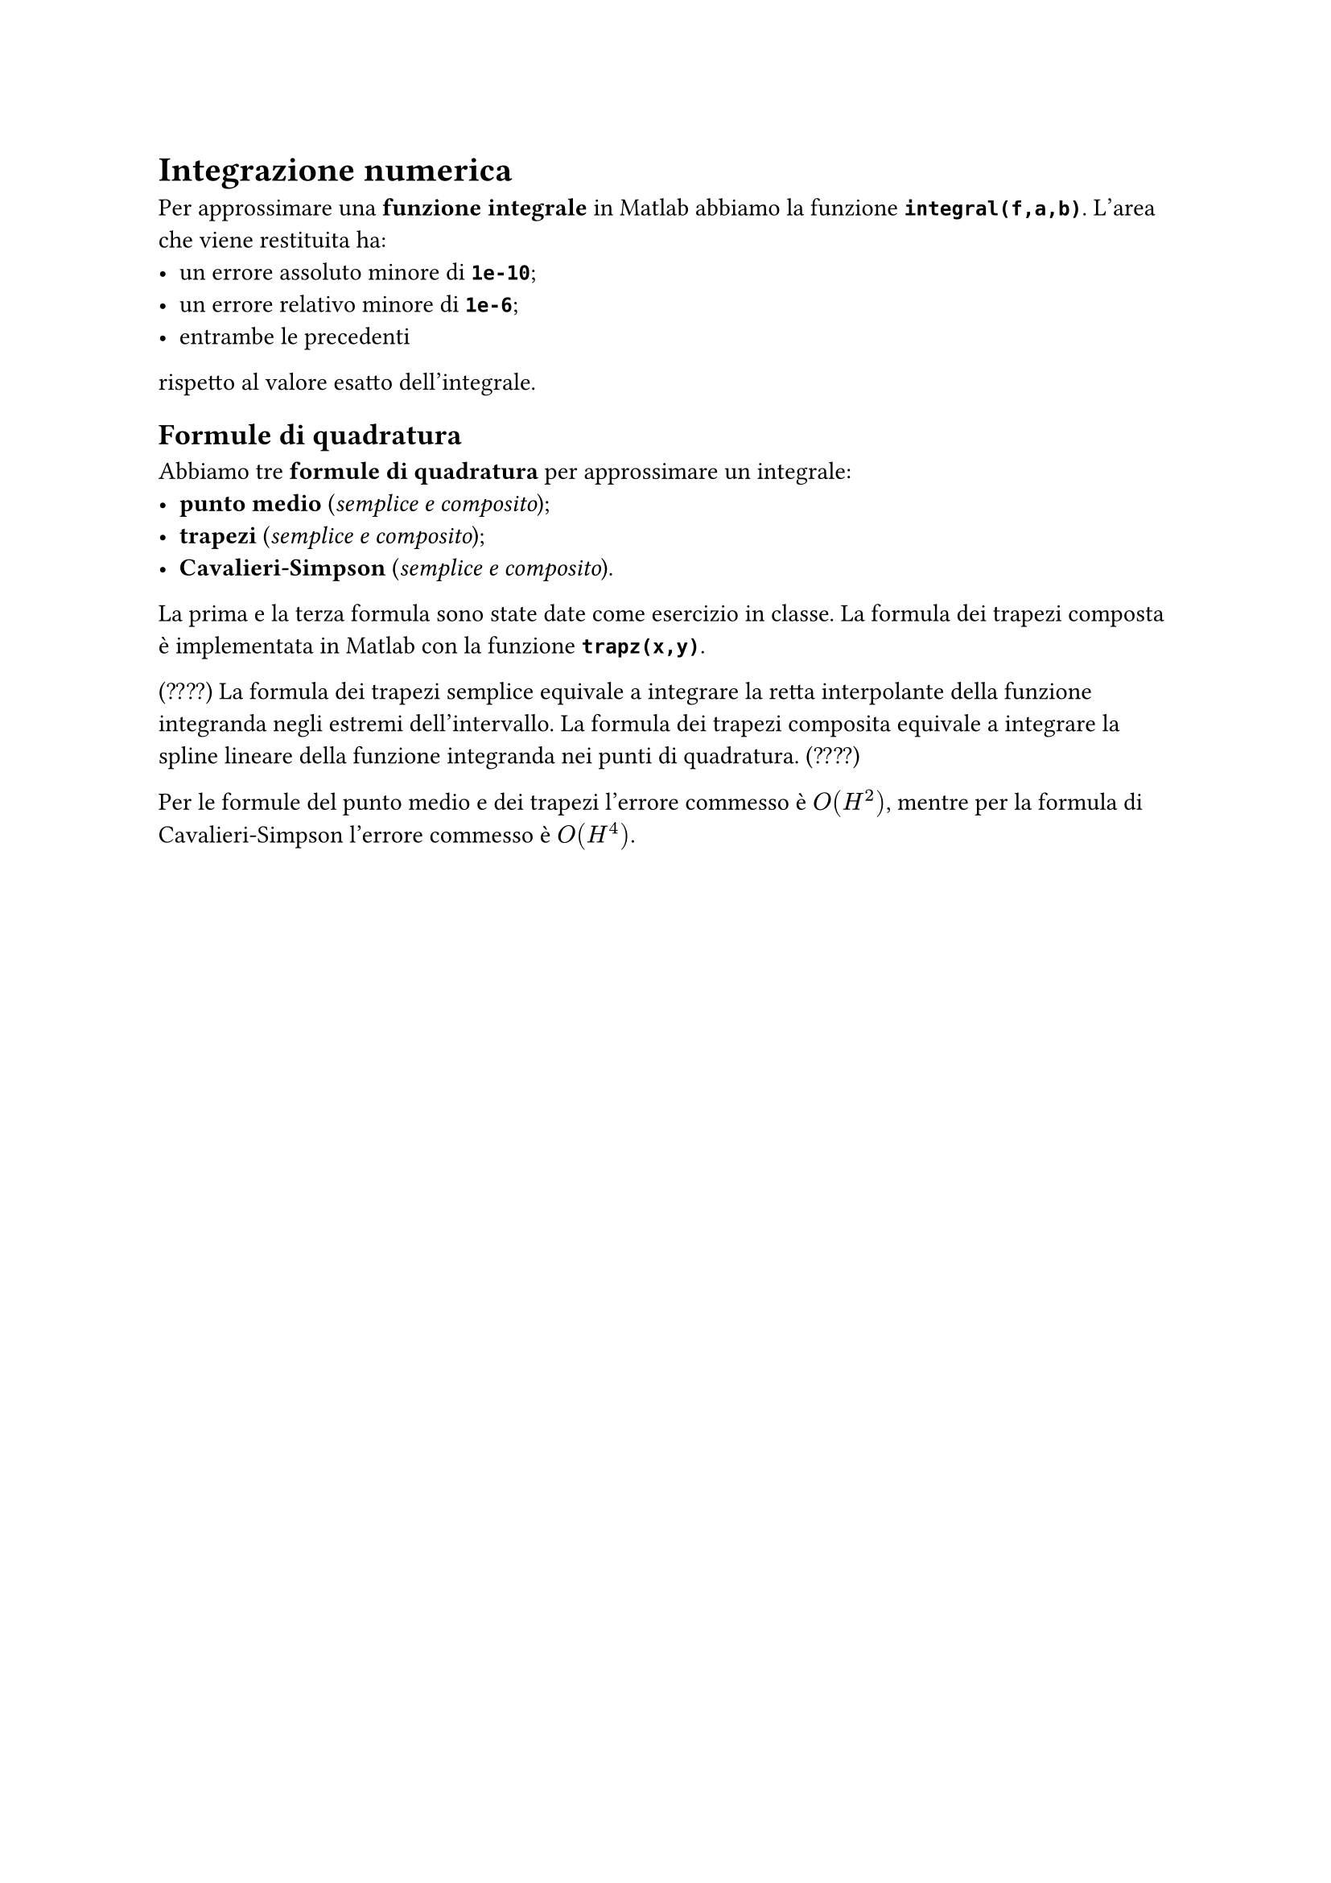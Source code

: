 // Setup

// Capitolo

= Integrazione numerica

Per approssimare una *funzione integrale* in Matlab abbiamo la funzione *`integral(f,a,b)`*. L'area che viene restituita ha:
- un errore assoluto minore di *`1e-10`*;
- un errore relativo minore di *`1e-6`*;
- entrambe le precedenti
rispetto al valore esatto dell'integrale.

== Formule di quadratura

Abbiamo tre *formule di quadratura* per approssimare un integrale:
- *punto medio* (_semplice e composito_);
- *trapezi* (_semplice e composito_);
- *Cavalieri-Simpson* (_semplice e composito_).

La prima e la terza formula sono state date come esercizio in classe. La formula dei trapezi composta è implementata in Matlab con la funzione *`trapz(x,y)`*.

(????) La formula dei trapezi semplice equivale a integrare la retta interpolante della funzione integranda negli estremi dell'intervallo. La formula dei trapezi composita equivale a integrare la spline lineare della funzione integranda nei punti di quadratura. (????)

Per le formule del punto medio e dei trapezi l'errore commesso è $O(H^2)$, mentre per la formula di Cavalieri-Simpson l'errore commesso è $O(H^4)$.
